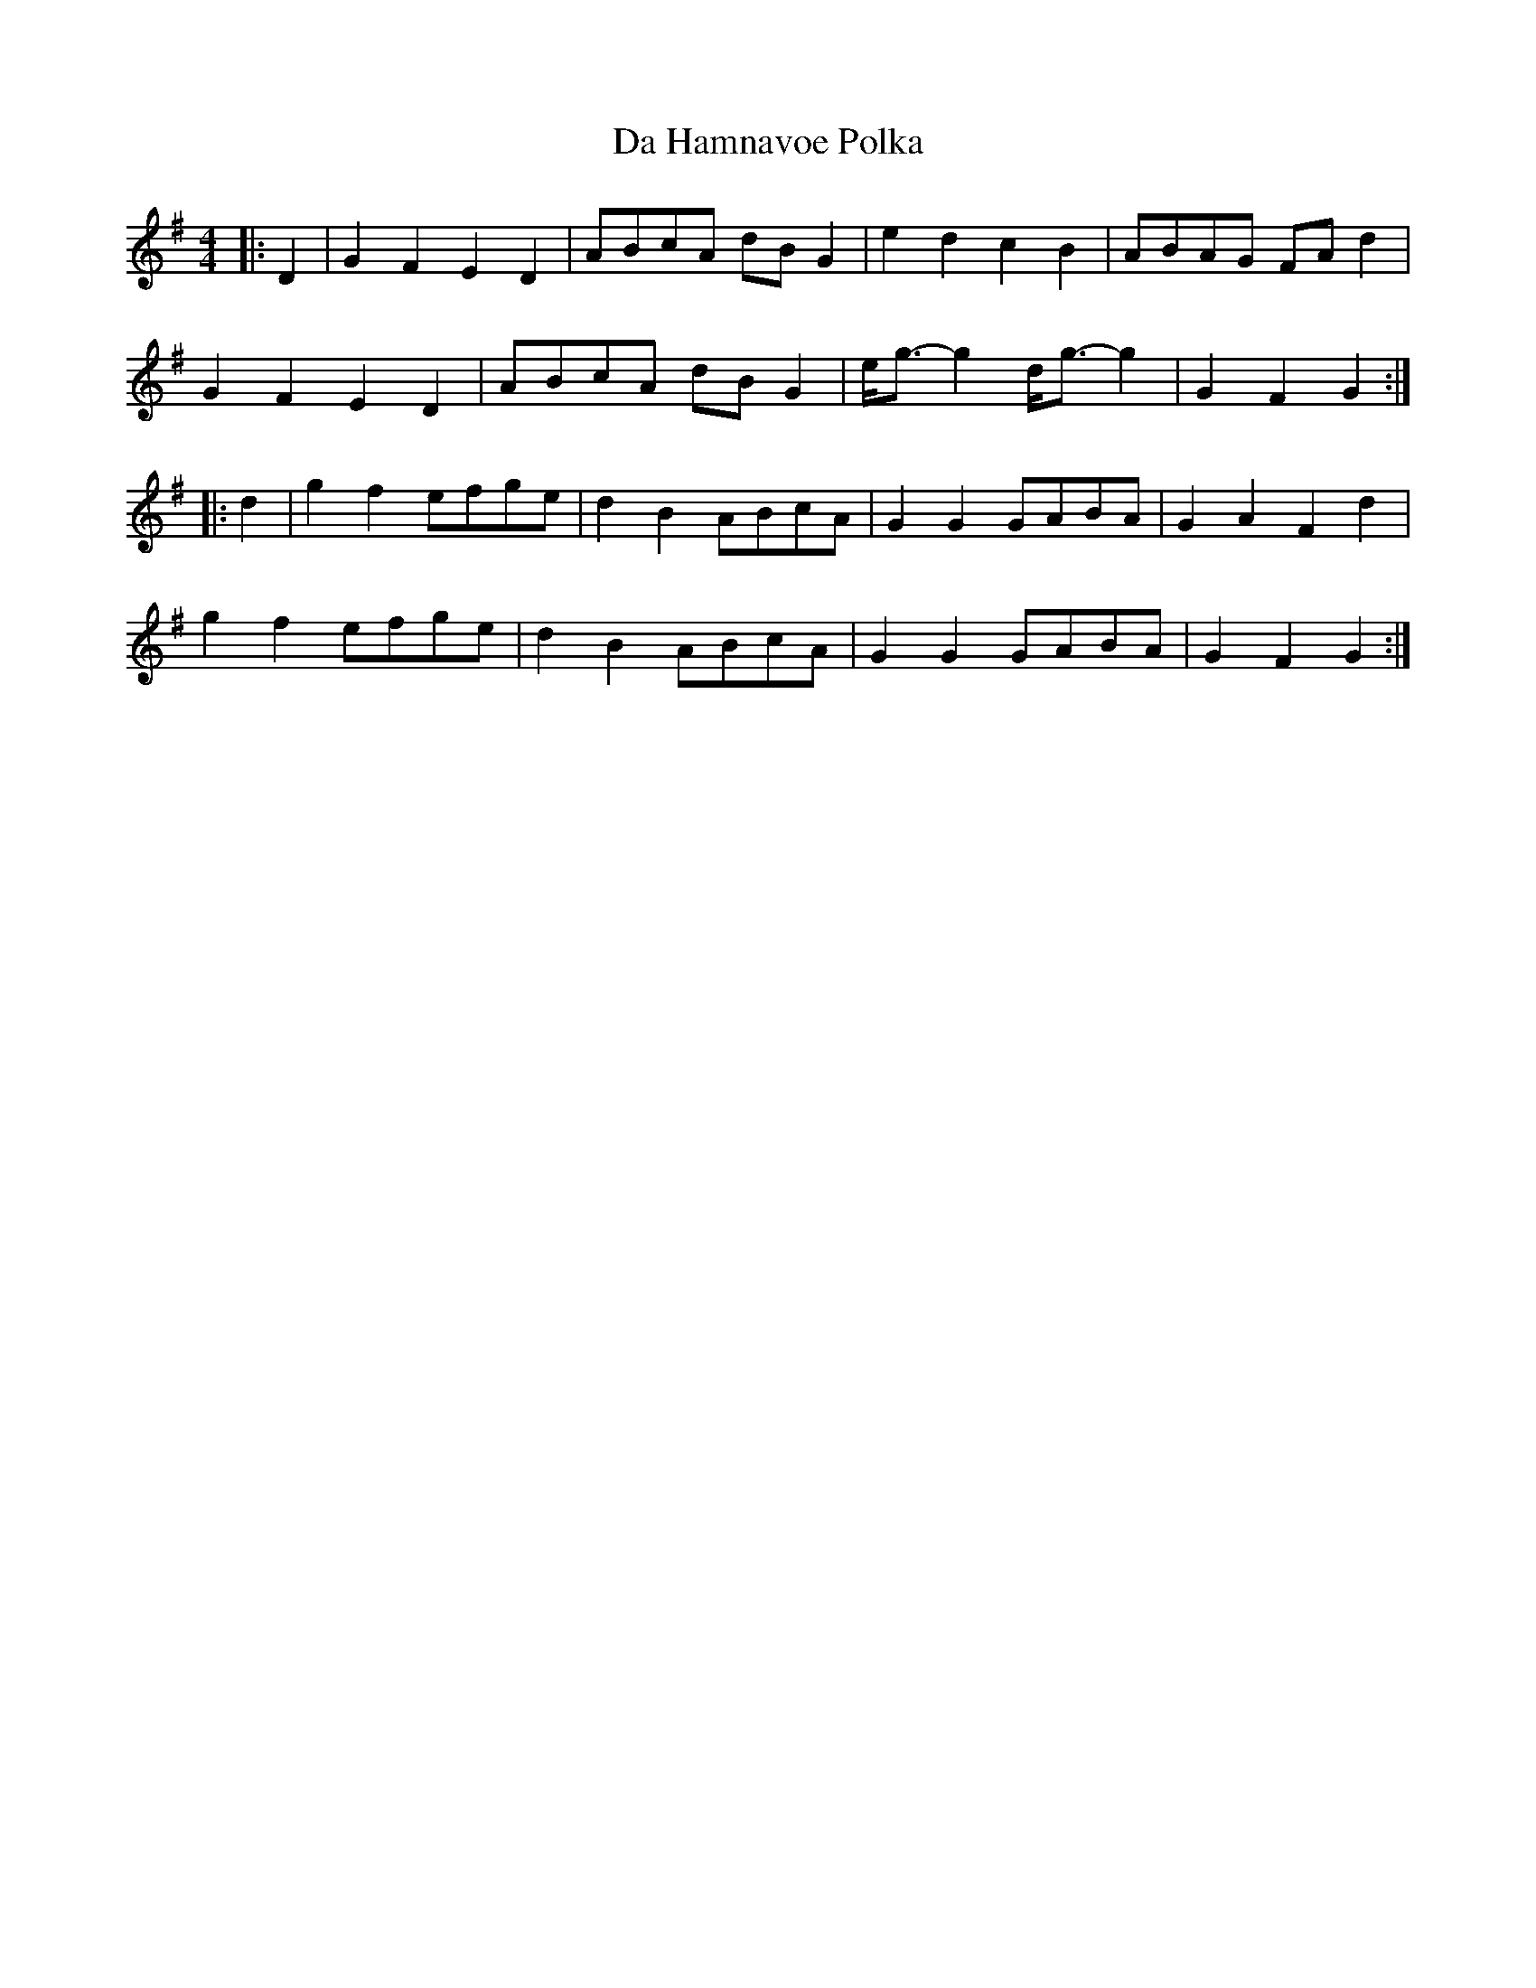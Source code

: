 X: 9073
T: Da Hamnavoe Polka
R: strathspey
M: 4/4
K: Gmajor
|:D2|G2 F2 E2 D2|ABcA dB G2|e2 d2 c2 B2|ABAG FA d2|
G2 F2 E2 D2|ABcA dB G2|e<g- g2 d<g- g2|G2 F2 G2:|
|:d2|g2 f2 efge|d2 B2 ABcA|G2 G2 GABA|G2 A2 F2 d2|
g2 f2 efge|d2 B2 ABcA|G2 G2 GABA|G2 F2 G2:|

